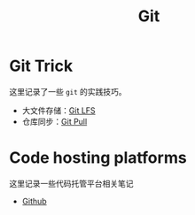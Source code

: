 :PROPERTIES:
:ID:       a211d19f-1479-4a3d-8dc5-151f677204f3
:END:
#+title: Git

* Git Trick
这里记录了一些 ~git~ 的实践技巧。

- 大文件存储：[[id:ef7802bf-d859-48ac-bb66-31162350f441][Git LFS]]
- 仓库同步：[[id:3faf56b4-cecd-4db0-8e2c-ef54375a2f42][Git Pull]]

* Code hosting platforms
这里记录一些代码托管平台相关笔记

- [[id:de9e3146-021b-4bef-b844-c0eb67de0966][Github]]
